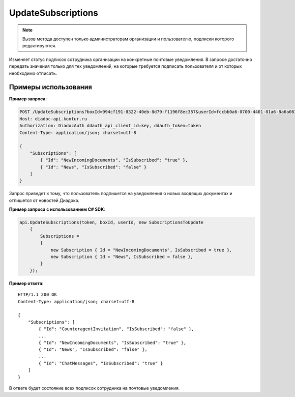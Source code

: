 UpdateSubscriptions
===================

.. note::
	Вызов метода доступен только администраторам организации и пользователю, подписки которого редактируются.

.. http:post:: /UpdateSubscriptions

	:queryparam boxId: идентификатор :doc:`ящика <../entities/box>` организации.
	:queryparam userId: идентификатор пользователя.

	:requestheader Authorization: данные, необходимые для :doc:`авторизации <../Authorization>`.

	:request Body: Тело запроса должно содержать структуру :doc:`../proto/SubscriptionsToUpdate`.

	:statuscode 200: операция успешно завершена.
	:statuscode 400: данные в запросе имеют неверный формат или отсутствуют обязательные параметры.
	:statuscode 401: в запросе отсутствует HTTP-заголовок ``Authorization`` или в этом заголовке содержатся некорректные авторизационные данные.
	:statuscode 402: у организации с указанным идентификатором ``boxId`` закончилась подписка на API.
	:statuscode 403: доступ к ящику с предоставленным авторизационным токеном запрещен или запрос сделан не от имени администратора и не от имени пользователя, подписки которого редактируются.
	:statuscode 404: в указанном ящике нет пользователя с указанным идентификатором.
	:statuscode 405: используется неподходящий HTTP-метод.
	:statuscode 500: при обработке запроса возникла непредвиденная ошибка.

	:response Body: Тело ответа содержит измененные подписки сотрудника организации, представленные структурой :doc:`../proto/EmployeeSubscriptions`.

Изменяет статус подписок сотрудника организации на конкретные почтовые уведомления. В запросе достаточно передать значения только для тех уведомлений, на которые требуется подписать пользователя и от которых необходимо отписать.

Примеры использования
---------------------

**Пример запроса**:

.. sourcecode:: http

    POST /UpdateSubscriptions?boxId=994cf191-8322-40eb-8d79-f1196f8ec357&userId=fccbb0a6-0700-4401-81a6-8a6a083e12e6 HTTP/1.1
    Host: diadoc-api.kontur.ru
    Authorization: DiadocAuth ddauth_api_client_id=key, ddauth_token=token
    Content-Type: application/json; charset=utf-8

    {
        "Subscriptions": [
            { "Id": "NewIncomingDocuments", "IsSubscribed": "true" },
            { "Id": "News", "IsSubscribed": "false" }
        ]
    }

Запрос приведет к тому, что пользователь подпишется на уведомления о новых входящих документах и отпишется от новостей Диадока.

**Пример запроса с использованием C# SDK**:

.. code-block:: csharp

    api.UpdateSubscriptions(token, boxId, userId, new SubscriptionsToUpdate
        {
            Subscriptions =
            {
                new Subscription { Id = "NewIncomingDocuments", IsSubscribed = true },
                new Subscription { Id = "News", IsSubscribed = false },
            }
        });

**Пример ответа**:

::

    HTTP/1.1 200 OK
    Content-Type: application/json; charset=utf-8

    {
        "Subscriptions": [
            { "Id": "CounteragentInvitation", "IsSubscribed": "false" },
            ...
            { "Id": "NewIncomingDocuments", "IsSubscribed": "true" },
            { "Id": "News", "IsSubscribed": "false" },
            ...
            { "Id": "ChatMessages", "IsSubscribed": "true" }
        ]
    }

В ответе будет состояние всех подписок сотрудника на почтовые уведомления.